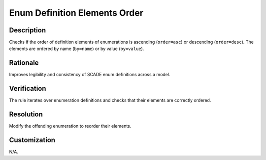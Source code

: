 .. index:: single: Enum Definition Elements Order

Enum Definition Elements Order
==============================

.. rule::
   :filename: enum_definition_elements_order.py
   :class: EnumDefinitionElementsOrder
   :id: id_0016
   :reference: n/a
   :kind: generic
   :tags: scade_types

   Enumeration definition elements order

Description
-----------

.. start_description

Checks if the order of definition elements of enumerations is ascending (``order=asc``) or descending (``order=desc``).
The elements are ordered by name (``by=name``) or by value (``by=value``).

.. end_description

Rationale
---------
Improves legibility and consistency of SCADE enum definitions across a model.

Verification
------------
The rule iterates over enumeration definitions and checks that their elements are correctly ordered.

Resolution
----------
Modify the offending enumeration to reorder their elements.

Customization
-------------
N/A.
